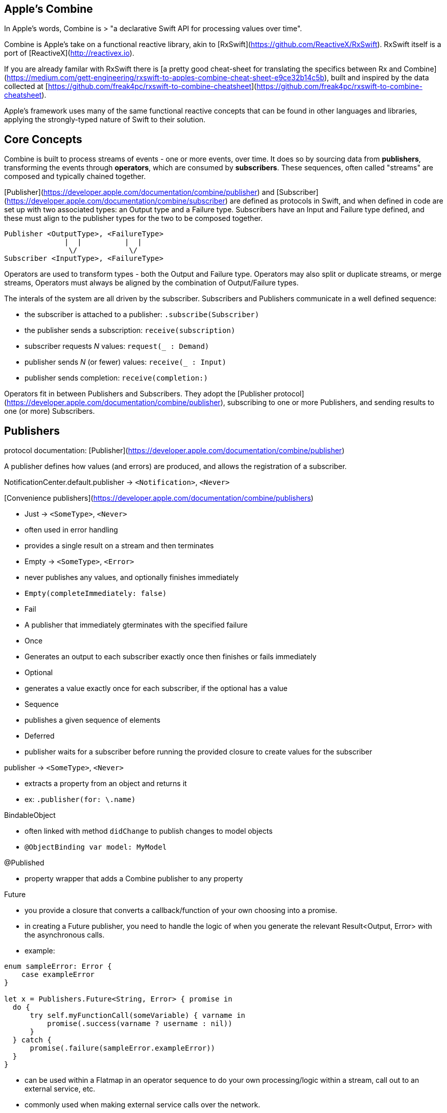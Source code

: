 == Apple's Combine

In Apple's words, Combine is
> "a declarative Swift API for processing values over time".

Combine is Apple's take on a functional reactive library, akin to [RxSwift](https://github.com/ReactiveX/RxSwift). RxSwift itself is a port of [ReactiveX](http://reactivex.io).

If you are already familar with RxSwift there is [a pretty good cheat-sheet for translating the specifics between Rx and Combine](https://medium.com/gett-engineering/rxswift-to-apples-combine-cheat-sheet-e9ce32b14c5b),
built and inspired by the data collected at
[https://github.com/freak4pc/rxswift-to-combine-cheatsheet](https://github.com/freak4pc/rxswift-to-combine-cheatsheet).

Apple's framework uses many of the same functional reactive concepts that can be found in other
languages and libraries, applying the strongly-typed nature of Swift to their solution.

== Core Concepts

Combine is built to process streams of events - one or more events, over time. It does so by
sourcing data from **publishers**, transforming the events through **operators**, which are
consumed by **subscribers**. These sequences, often called "streams" are composed and typically
chained together.

[Publisher](https://developer.apple.com/documentation/combine/publisher) and
[Subscriber](https://developer.apple.com/documentation/combine/subscriber) are defined as
protocols in Swift, and when defined in code are set up
with two associated types: an Output type and a Failure type. Subscribers have an Input and Failure
type defined, and these must align to the publisher types for the two to be composed together.

```text
Publisher <OutputType>, <FailureType>
              |  |          |  |
               \/            \/
Subscriber <InputType>, <FailureType>
```

Operators are used to transform types - both the Output and Failure type. Operators may also
split or duplicate streams, or merge streams, Operators must always be aligned by the combination
of Output/Failure types.

The interals of the system are all driven by the subscriber. Subscribers and Publishers
communicate in a well defined sequence:

- the subscriber is attached to a publisher: `.subscribe(Subscriber)`
- the publisher sends a subscription: `receive(subscription)`
- subscriber requests _N_ values: `request(_ : Demand)`
- publisher sends _N_ (or fewer) values: `receive(_ : Input)`
- publisher sends completion: `receive(completion:)`

Operators fit in between Publishers and Subscribers. They adopt the
[Publisher protocol](https://developer.apple.com/documentation/combine/publisher), subscribing
to one or more Publishers, and sending results to one (or more) Subscribers.

== Publishers

protocol documentation: [Publisher](https://developer.apple.com/documentation/combine/publisher)

A publisher defines how values (and errors) are produced, and allows the registration of a subscriber.

NotificationCenter.default.publisher -> `<Notification>`, `<Never>`

[Convenience publishers](https://developer.apple.com/documentation/combine/publishers)

- Just -> `<SomeType>`, `<Never>`
  - often used in error handling
  - provides a single result on a stream and then terminates
- Empty -> `<SomeType>`, `<Error>`
  - never publishes any values, and optionally finishes immediately
  - `Empty(completeImmediately: false)`
- Fail
  - A publisher that immediately gterminates with the specified failure
- Once
  - Generates an output to each subscriber exactly once then finishes or fails immediately
- Optional
  - generates a value exactly once for each subscriber, if the optional has a value
- Sequence
  - publishes a given sequence of elements
- Deferred
  - publisher waits for a subscriber before running the provided closure to create values for the subscriber

publisher -> `<SomeType>`, `<Never>`

- extracts a property from an object and returns it
- ex: `.publisher(for: \.name)`

BindableObject

- often linked with method `didChange` to publish changes to model objects
- `@ObjectBinding var model: MyModel`

@Published

- property wrapper that adds a Combine publisher to any property

Future

- you provide a closure that converts a callback/function of your own choosing into a promise.
- in creating a Future publisher, you need to handle the logic of when you generate the relevant
  Result<Output, Error> with the asynchronous calls.

- example:

```swift

enum sampleError: Error {
    case exampleError
}

let x = Publishers.Future<String, Error> { promise in
  do {
      try self.myFunctionCall(someVariable) { varname in
          promise(.success(varname ? username : nil))
      }
  } catch {
      promise(.failure(sampleError.exampleError))
  }
}
```

- can be used within a Flatmap in an operator sequence to do your own processing/logic within
  a stream, call out to an external service, etc.
- commonly used when making external service calls over the network.

DataTaskPublisher

- part of URLSession (missing from Xcode 11 beta1 docs)
- ex:
```swift
var request = URLRequest(url: regularURL)
return URLSession.shared.dataTaskPublisher(for: request)
```

== Subscribers

Subscribers can support cancellation, which terminates a subscription and shuts down all
the stream processing prior to any Completion sent by the publisher.
Both `Assign` and `Sink` conform to the
[cancellable protocol](https://developer.apple.com/documentation/combine/cancellable).

Kinds of subscribers:

- [Assign](https://developer.apple.com/documentation/combine/subscribers/assign): key-path assignment
  - ex: `Subscribers.Assign(object: exampleObject, keyPath: \.someProperty)`
  - ex: `.assign(to: \.isEnabled, on: signupButton)`
  - Assigns the value of a KVO-compliant property from a publisher.
  - requires Failure to be `<Never>`

- [Sink](https://developer.apple.com/documentation/combine/subscribers/sink)
  - you provide a closure where you process the results
  - ex:

  ```swift
  let cancellablePublisher = somePublisher.sink { data in
    // do what you need with the data...
  }

  cancellablePublisher.cancel() // to kill the stream before it's complete
  ```

SwiftUI also provides subscribers.

- SwiftUI provides the subscribers, you primarily fill in the publishers and operators

## Subjects

A [Subject](https://developer.apple.com/documentation/combine/subject) behaves like both a
publisher and subscriber. Subjects can be used to "inject" values into a stream, by calling the
subject's `.send()` method. This is useful for integrating existing imperative code with Combine.

A subject can also broadcast values to multiple subscribers.

There are two primary types of Subject:

- [`Passthrough`](https://developer.apple.com/documentation/combine/passthroughsubject)
  - Passthrough doesn't maintain any state - just passes through provided values

- [`CurrentValue`](https://developer.apple.com/documentation/combine/currentvaluesubject) subscribers
  - CurrentValue remembers the current value so that when you attach a subscriber you can see the current value

## Operators

The naming pattern of operators tends to follow similiar patterns on ordered collection types.

signature transformations

- eraseToAnyPublisher
  - when you chain operators together in swift, the object's type signature accumulates all the various
    types, and it gets ugly pretty quickly.
  - eraseToAnyPublisher takes the signature and "erases" the type back to the common type of AnyPublisher
  - this provides a cleaner type for external declarations (framework was created prior to Swift 5's opaque types)
  - `.eraseToAnyPublisher()`
  - often at the end of chains of operators, and cleans up the type signature of the property getting asigned to the chain of operators

### functional transformations

- map
  - you provide a closure that gets the values and chooses what to publish
  - there's a variant `tryMap` that that transforms all elements from the upstream publisher with a provided error-throwing closure.

- compactMap
  - republishes all non-nil results of calling a closure with each received element.
  - there's a variant `tryCompactMap` for use with a provided error-throwing closure.

- prefix
  - Republishes elements until another publisher emits an element.
  - requires Failure to be `<Never>`

- decode
  - common operating where you hand in a type of decoder, and transform data (ex: JSON) into an object
  - can fail, so it returns an error type
  - Available when Output conforms to Decodable.
  -> `<SomeType>`, `<Error>`

- flatMap
  - collapses nil values out of a stream
  - used with error recovery or async operations that might fail (ex: Future)
  - requires Failure to be `<Never>`

- removeDuplicates
  - `.removeDuplicates()`
  - remembers what was previously sent in the stream, and only passes forward new values
  - there's a variant `tryRemoveDuplicates` for use with a provided error-throwing closure.

- encode
  - Encodes the output from upstream using a specified TopLevelEncoder. For example, use JSONEncoder.
  - Available when Output conforms to Encodable.

### list operations

- filter
  - requires Failure to be `<Never>`
  - takes a closure where you can specify how/what gets filtered
  - there's a variant `tryFilter`for use with a provided error-throwing closure.

- merge
  - Combines elements from this publisher with those from another publisher of the same type, delivering an interleaved sequence of elements.
  - requires Failure to be `<Never>`
  - multiple variants that will merge between 2 and 8 different streams

- reduce
  - A publisher that applies a closure to all received elements and produces an accumulated value when the upstream publisher finishes.
  - requires Failure to be `<Never>`
  - there's a varient `tryReduce` for use with a provided error-throwing closure.

- contains
  - emits a Boolean value when a specified element is received from its upstream publisher.
  - variant `containsWhere` when a provided predicate is satisfied
  - variant `tryContainsWhere` when a provided predicate is satisfied but could throw errors

- drop
  - multiple variants
  - requires Failure to be `<Never>`
  - Ignores elements from the upstream publisher until it receives an element from a second publisher.
  - or `drop(while: {})`

- dropFirst

- count
  - publishes the number of items received from the upstream publisher

- comparison
  - republishes items from another publisher only if each new item is in increasing order from the previously-published item.
  - there's a variant `tryComparson` which fails if the ordering logic throws an error

- prepend
  - Prefixes a Publisher’s output with the specified sequence.
  - requires Failure to be `<Never>`

- append
  - Append a Publisher’s output with the specified sequence.
  - requires Failure to be `<Never>`

### error handling

- assertNoFailure
  - Raises a fatal error when its upstream publisher fails, and otherwise republishes all received input.

- retry
  - requires Failure to be `<Never>`
  - multiple variants - once or by a provided count

- catch
  - Handles errors from an upstream publisher by replacing it with another publisher.

- mapError
  - Converts any failure from the upstream publisher into a new error.

- setFailureType

- breakpoint
  - Raises a debugger signal when a provided closure needs to stop the process in the debugger.

- breakpointOnError
  - Raises a debugger signal upon receiving a failure.

### thread or queue movement

- receive(on:)
  `.receive(on: RunLoop.main)`

- subscribe(on:)

### scheduling and time

- throttle
  - Publishes either the most-recent or first element published by the upstream publisher in the specified time interval.
  - requires Failure to be `<Never>`

- timeout
  - Terminates publishing if the upstream publisher exceeds the specified time interval without producing an element.
  - requires Failure to be `<Never>`

- debounce
  - `.debounce(for: 0.5, scheduler: RunLoop.main)`
  - collapses multiple values within a specified time window into a single value
  - often used with `.removeDuplicates()`

- delay
  - Delays delivery of all output to the downstream receiver by a specified amount of time on a particular scheduler.
  - requires Failure to be `<Never>`

- measureInterval
  - Measures and emits the time interval between events received from an upstream publisher.
  - requires Failure to be `<Never>`

### combining streams

- zip
  - Combine elements from another publisher and deliver pairs of elements as tuples.
  - requires Failure to be `<Never>`

- combineLatest
  - brings inputs from 2 (or more) streams together
  - you provide a closure that gets the values and chooses what to publish

(operators to be organized and described):

- collect
  - multiple variants
    - buffers items
    - `collect()` Collects all received elements, and emits a single array of the collection when the upstream publisher finishes.
    - `collect(Int)` collects N elements and emits as an array
    - `collect(.byTime)` or `collect(.byTimeOrCount)`

- max
  - Available when Output conforms to Comparable.
  - Publishes the maximum value received from the upstream publisher, after it finishes.

- min
  - Publishes the minimum value received from the upstream publisher, after it finishes.
  - Available when Output conforms to Comparable.

- allSatisfy
  - Publishes a single Boolean value that indicates whether all received elements pass a given predicate.
  - there's a variant `tryAllSatisfy` when the predicate can throw errors

- replaceError
  - requires Failure to be `<Never>`

- replaceEmpty
  - requires Failure to be `<Never>`

- replaceNil
  - requires Failure to be `<Never>`
  - Replaces nil elements in the stream with the proviced element.

- abortOnError

- ignoreOutput

- switchToLatest

- scan

- handleEvents

- first
  - requires Failure to be `<Never>`
  - publishes the first element to satisfy a provided predicate

- last
  - requires Failure to be `<Never>`
  - publishes the last element to satisfy a provided predicate

- log

- print
  - Prints log messages for all publishing events.
  - requires Failure to be `<Never>`

- output

- multicast
